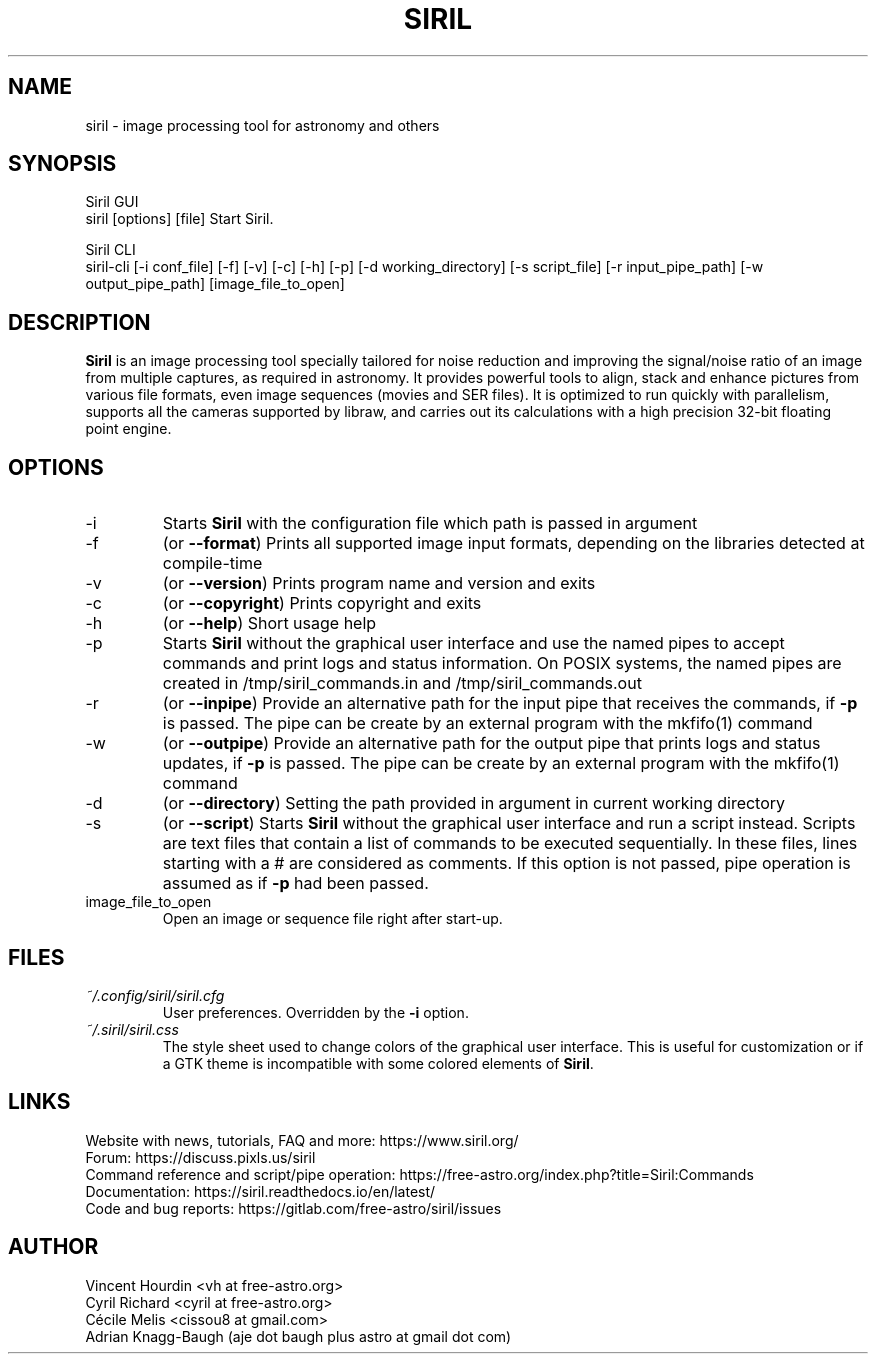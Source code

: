 .\" Manpage for Siril 1.2
.TH SIRIL "1" "February 2023" "siril 1.2" "User Commands"
.SH NAME
siril \- image processing tool for astronomy and others
.SH SYNOPSIS
Siril GUI
 siril [options] [file]             Start Siril.
  
Siril CLI
 siril-cli [-i conf_file] [-f] [-v] [-c] [-h] [-p] [-d working_directory] [-s script_file] [-r input_pipe_path] [-w output_pipe_path] [image_file_to_open]
.SH DESCRIPTION
\fBSiril\fP is an image processing tool specially tailored for noise reduction and improving the signal/noise ratio of an image from multiple captures, as required in astronomy. It provides powerful tools to align, stack and enhance pictures from various file formats, even image sequences (movies and SER files). It is optimized to run quickly with parallelism, supports all the cameras supported by libraw, and carries out its calculations with a high precision 32-bit floating point engine.
.SH OPTIONS
.IP -i
Starts \fBSiril\fP with the configuration file which path is passed in argument
.IP -f
(or \fB\-\-format\fR) Prints all supported image input formats, depending on the libraries detected at compile-time
.IP -v
(or \fB\-\-version\fR) Prints program name and version and exits
.IP -c
(or \fB\-\-copyright\fR) Prints copyright and exits
.IP -h
(or \fB\-\-help\fR) Short usage help
.IP -p
Starts \fBSiril\fP without the graphical user interface and use the named pipes to accept commands and print logs and status information. On POSIX systems, the named pipes are created in /tmp/siril_commands.in and /tmp/siril_commands.out
.IP -r
(or \fB\-\-inpipe\fR) Provide an alternative path for the input pipe that receives the commands, if \fB\-p\fR is passed. The pipe can be create by an external program with the mkfifo(1) command
.IP -w
(or \fB\-\-outpipe\fR) Provide an alternative path for the output pipe that prints logs and status updates, if \fB\-p\fR is passed. The pipe can be create by an external program with the mkfifo(1) command
.IP -d
(or \fB\-\-directory\fR) Setting the path provided in argument in current working directory
.IP -s
(or \fB\-\-script\fR) Starts \fBSiril\fP without the graphical user interface and run a script instead. Scripts are text files that contain a list of commands to be executed sequentially. In these files, lines starting with a # are considered as comments. If this option is not passed, pipe operation is assumed as if \fB-p\fR had been passed.
.IP image_file_to_open
Open an image or sequence file right after start-up.
.SH FILES
.I ~/.config/siril/siril.cfg
.RS
User preferences. Overridden by the
.B -i
option.
.RE
.I ~/.siril/siril.css
.RS
The style sheet used to change colors of the graphical user interface. This is useful for customization or if a GTK theme is incompatible with some colored elements of \fBSiril\fP.
.SH LINKS
 Website with news, tutorials, FAQ and more: https://www.siril.org/
 Forum: https://discuss.pixls.us/siril
 Command reference and script/pipe operation: https://free-astro.org/index.php?title=Siril:Commands
 Documentation: https://siril.readthedocs.io/en/latest/
 Code and bug reports: https://gitlab.com/free-astro/siril/issues
.SH AUTHOR
 Vincent Hourdin <vh at free-astro.org>
 Cyril Richard <cyril at free-astro.org>
 Cécile Melis <cissou8 at gmail.com>
 Adrian Knagg-Baugh (aje dot baugh plus astro at gmail dot com)
